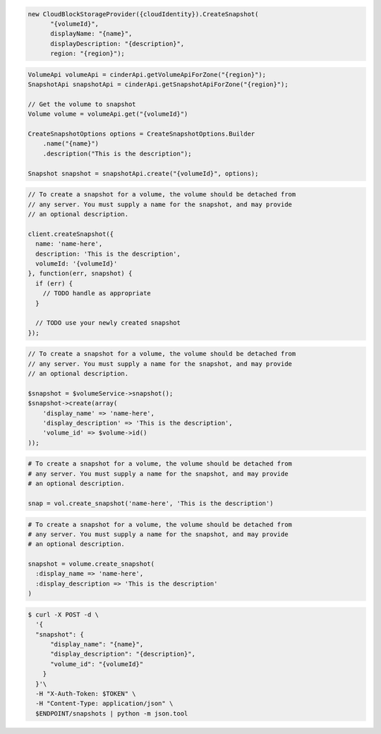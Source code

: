.. code-block:: csharp

  new CloudBlockStorageProvider({cloudIdentity}).CreateSnapshot(
	"{volumeId}", 
	displayName: "{name}", 
	displayDescription: "{description}", 
	region: "{region}");

.. code-block:: java

  VolumeApi volumeApi = cinderApi.getVolumeApiForZone("{region}");
  SnapshotApi snapshotApi = cinderApi.getSnapshotApiForZone("{region}");

  // Get the volume to snapshot
  Volume volume = volumeApi.get("{volumeId}")

  CreateSnapshotOptions options = CreateSnapshotOptions.Builder
      .name("{name}")
      .description("This is the description");

  Snapshot snapshot = snapshotApi.create("{volumeId}", options);

.. code-block:: javascript

  // To create a snapshot for a volume, the volume should be detached from
  // any server. You must supply a name for the snapshot, and may provide
  // an optional description.

  client.createSnapshot({
    name: 'name-here',
    description: 'This is the description',
    volumeId: '{volumeId}'
  }, function(err, snapshot) {
    if (err) {
      // TODO handle as appropriate
    }

    // TODO use your newly created snapshot
  });

.. code-block:: php

    // To create a snapshot for a volume, the volume should be detached from
    // any server. You must supply a name for the snapshot, and may provide
    // an optional description.

    $snapshot = $volumeService->snapshot();
    $snapshot->create(array(
        'display_name' => 'name-here',
        'display_description' => 'This is the description',
        'volume_id' => $volume->id()
    ));

.. code-block:: python

  # To create a snapshot for a volume, the volume should be detached from
  # any server. You must supply a name for the snapshot, and may provide
  # an optional description.

  snap = vol.create_snapshot('name-here', 'This is the description')

.. code-block:: ruby

  # To create a snapshot for a volume, the volume should be detached from
  # any server. You must supply a name for the snapshot, and may provide
  # an optional description.

  snapshot = volume.create_snapshot(
    :display_name => 'name-here',
    :display_description => 'This is the description'
  )

.. code-block:: sh

  $ curl -X POST -d \
    '{
    "snapshot": {
        "display_name": "{name}",
        "display_description": "{description}",
        "volume_id": "{volumeId}"
      }
    }'\
    -H "X-Auth-Token: $TOKEN" \
    -H "Content-Type: application/json" \
    $ENDPOINT/snapshots | python -m json.tool